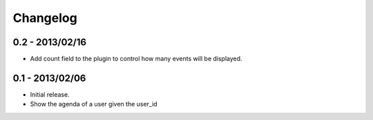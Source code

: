 Changelog
=========

0.2 - 2013/02/16
----------------

* Add count field to the plugin to control how many events will be
  displayed.


0.1 - 2013/02/06
----------------

* Initial release.
* Show the agenda of a user given the user_id

